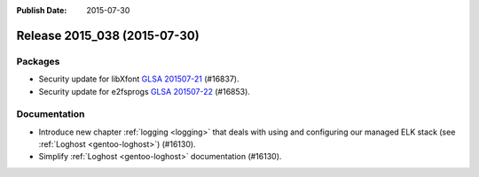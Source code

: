 :Publish Date: 2015-07-30

Release 2015_038 (2015-07-30)
-----------------------------

Packages
^^^^^^^^

* Security update for libXfont `GLSA 201507-21
  <https://glsa.gentoo.org/glsa/201507-21>`_ (#16837).
* Security update for e2fsprogs `GLSA 201507-22
  <https://glsa.gentoo.org/glsa/201507-22>`_ (#16853).


Documentation
^^^^^^^^^^^^^

* Introduce new chapter :ref:`logging <logging>` that deals with using and
  configuring our managed ELK stack (see :ref:`Loghost <gentoo-loghost>`) (#16130).
* Simplify :ref:`Loghost <gentoo-loghost>` documentation (#16130).


.. vim: set spell spelllang=en:

